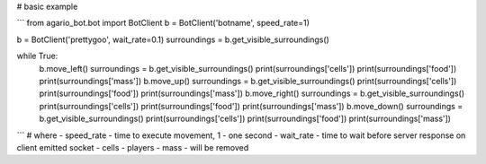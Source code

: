 # basic example

```
from agario_bot.bot import BotClient
b = BotClient('botname', speed_rate=1)

b = BotClient('prettygoo', wait_rate=0.1)
surroundings = b.get_visible_surroundings()

while True:
    b.move_left()
    surroundings = b.get_visible_surroundings()
    print(surroundings['cells'])
    print(surroundings['food'])
    print(surroundings['mass'])
    b.move_up()
    surroundings = b.get_visible_surroundings()
    print(surroundings['cells'])
    print(surroundings['food'])
    print(surroundings['mass'])
    b.move_right()
    surroundings = b.get_visible_surroundings()
    print(surroundings['cells'])
    print(surroundings['food'])
    print(surroundings['mass'])
    b.move_down()
    surroundings = b.get_visible_surroundings()
    print(surroundings['cells'])
    print(surroundings['food'])
    print(surroundings['mass'])


```
# where
- speed_rate - time to execute movement, 1 - one second
- wait_rate - time to wait before server response on client emitted socket
- cells - players
- mass - will be removed

